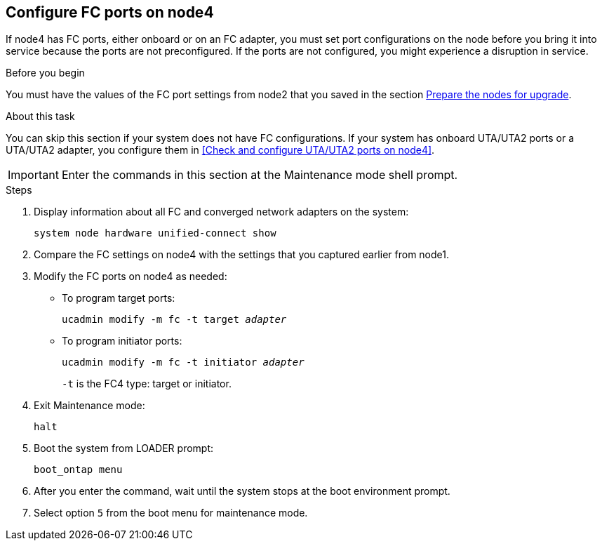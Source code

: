 == Configure FC ports on node4

If node4 has FC ports, either onboard or on an FC adapter, you must set port configurations on the node before you bring it into service because the ports are not preconfigured. If the ports are not configured, you might experience a disruption in service.

.Before you begin

You must have the values of the FC port settings from node2 that you saved in the section link:prepare_nodes_for_upgrade.html[Prepare the nodes for upgrade].

.About this task

You can skip this section if your system does not have FC configurations. If your system has onboard UTA/UTA2 ports or a UTA/UTA2 adapter, you configure them in <<Check and configure UTA/UTA2 ports on node4>>.

IMPORTANT: Enter the commands in this section at the Maintenance mode shell prompt.

.Steps

. Display information about all FC and converged network adapters on the system:
+ 
`system node hardware unified-connect show`

. Compare the FC settings on node4 with the settings that you captured earlier from node1.
. Modify the FC ports on node4 as needed:
+
* To program target ports:
+
`ucadmin modify -m fc -t target _adapter_`
+
* To program initiator ports:
+
`ucadmin modify -m fc -t initiator _adapter_`
+
`-t` is the FC4 type: target or initiator.

. Exit Maintenance mode:
+
`halt`

. Boot the system from LOADER prompt:
+
`boot_ontap menu`

. After you enter the command, wait until the system stops at the boot environment prompt.
. Select option `5` from the boot menu for maintenance mode.
